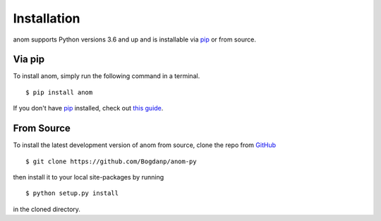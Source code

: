 Installation
============

anom supports Python versions 3.6 and up and is installable via `pip`_
or from source.

Via pip
-------

To install anom, simply run the following command in a terminal.

::

  $ pip install anom

If you don't have `pip`_ installed, check out `this guide`_.


.. _pip: https://pip.pypa.io/en/stable/
.. _this guide: http://docs.python-guide.org/en/latest/starting/installation/


From Source
-----------

To install the latest development version of anom from source, clone
the repo from `GitHub`_

::

   $ git clone https://github.com/Bogdanp/anom-py

then install it to your local site-packages by running

::

   $ python setup.py install

in the cloned directory.


.. _GitHub: https://github.com/Bogdanp/anom-py
